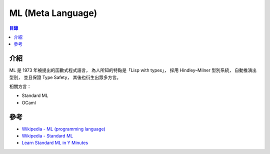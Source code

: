 ========================================
ML (Meta Language)
========================================


.. contents:: 目錄


介紹
========================================

ML 是 1973 年被提出的函數式程式語言，
為人所知的特點是「Lisp with types」，
採用 Hindley–Milner 型別系統，
自動推演出型別，
並且保證 Type Safety，
其後也衍生出眾多方言。


相關方言：

* Standard ML
* OCaml



參考
========================================

* `Wikipedia - ML (programming language) <https://en.wikipedia.org/wiki/ML_(programming_language)>`_
* `Wikipedia - Standard ML <https://en.wikipedia.org/wiki/Standard_ML>`_
* `Learn Standard ML in Y Minutes <https://learnxinyminutes.com/docs/standard-ml/>`_
